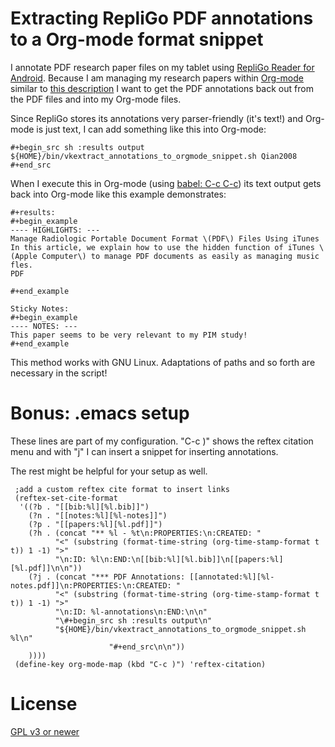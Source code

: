 * Extracting RepliGo PDF annotations to a Org-mode format snippet

I annotate PDF research paper files on my tablet using
[[http://www.cerience.com/products/reader/android][RepliGo Reader for Android]]. Because I am managing my research papers
within [[http://orgmode.org][Org-mode]] similar to [[http://tincman.wordpress.com/2011/01/04/research-paper-management-with-emacs-org-mode-and-reftex/][this description]] I want to get the PDF
annotations back out from the PDF files and into my Org-mode files.

Since RepliGo stores its annotations very parser-friendly (it's text!)
and Org-mode is just text, I can add something like this into Org-mode:

: #+begin_src sh :results output
: ${HOME}/bin/vkextract_annotations_to_orgmode_snippet.sh Qian2008
: #+end_src

When I execute this in Org-mode (using [[http://orgmode.org/org.html#Evaluating-code-blocks][babel: C-c C-c]]) its text output
gets back into Org-mode like this example demonstrates:

: #+results:
: #+begin_example
: ---- HIGHLIGHTS: ---
: Manage Radiologic Portable Document Format \(PDF\) Files Using iTunes
: In this article, we explain how to use the hidden function of iTunes \(Apple Computer\) to manage PDF documents as easily as managing music fles.
: PDF
: 
: #+end_example
: 
: Sticky Notes:
: #+begin_example
: ---- NOTES: ---
: This paper seems to be very relevant to my PIM study!
: #+end_example

This method works with GNU Linux. Adaptations of paths and so forth
are necessary in the script!

* Bonus: .emacs setup

These lines are part of my configuration. "C-c )" shows the reftex
citation menu and with "j" I can insert a snippet for inserting
annotations.

The rest might be helpful for your setup as well.

:  ;add a custom reftex cite format to insert links                                                                                  
:  (reftex-set-cite-format                                                                                                           
:   '((?b . "[[bib:%l][%l.bib]]")                                                                                                    
:     (?n . "[[notes:%l][%l-notes]]")                                                                                                
:     (?p . "[[papers:%l][%l.pdf]]")                                                                                                 
:     (?h . (concat "** %l - %t\n:PROPERTIES:\n:CREATED: "                                                                           
:           "<" (substring (format-time-string (org-time-stamp-format t t)) 1 -1) ">"                                                
:           "\n:ID: %l\n:END:\n[[bib:%l][%l.bib]]\n[[papers:%l][%l.pdf]]\n\n"))                                                      
:     (?j . (concat "*** PDF Annotations: [[annotated:%l][%l-notes.pdf]]\n:PROPERTIES:\n:CREATED: "                                  
:           "<" (substring (format-time-string (org-time-stamp-format t t)) 1 -1) ">"                                                
:           "\n:ID: %l-annotations\n:END:\n\n"                                                                                       
:           "\#+begin_src sh :results output\n"                                                                                      
:           "${HOME}/bin/vkextract_annotations_to_orgmode_snippet.sh %l\n"                                                           
:                       "#+end_src\n\n"))                                                                                            
:     ))))                                                                                                                           
:  (define-key org-mode-map (kbd "C-c )") 'reftex-citation)

* License

[[http://www.gnu.org/copyleft/gpl.html][GPL v3 or newer]]
